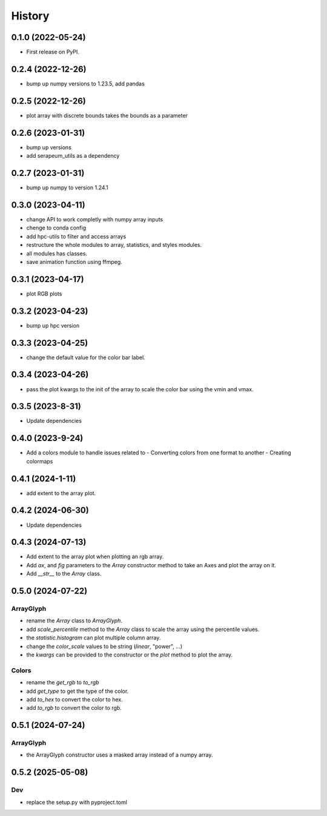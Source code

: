 =======
History
=======

0.1.0 (2022-05-24)
------------------

* First release on PyPI.

0.2.4 (2022-12-26)
------------------

* bump up numpy versions to 1.23.5, add pandas

0.2.5 (2022-12-26)
------------------

* plot array with discrete bounds takes the bounds as a parameter

0.2.6 (2023-01-31)
------------------

* bump up versions
* add serapeum_utils as a dependency

0.2.7 (2023-01-31)
------------------
* bump up numpy to version 1.24.1

0.3.0 (2023-04-11)
------------------
* change API to work completly with numpy array inputs
* chenge to conda config
* add hpc-utils to filter and access arrays
* restructure the whole modules to array, statistics, and styles modules.
* all modules has classes.
* save animation function using ffmpeg.

0.3.1 (2023-04-17)
------------------
* plot RGB plots

0.3.2 (2023-04-23)
------------------
* bump up hpc version

0.3.3 (2023-04-25)
------------------
* change the default value for the color bar label.

0.3.4 (2023-04-26)
------------------
* pass the plot kwargs to the init of the array to scale the color bar using the vmin and vmax.

0.3.5 (2023-8-31)
------------------
* Update dependencies

0.4.0 (2023-9-24)
------------------
* Add a colors module to handle issues related to
  - Converting colors from one format to another
  - Creating colormaps

0.4.1 (2024-1-11)
------------------
* add extent to the array plot.

0.4.2 (2024-06-30)
------------------
* Update dependencies

0.4.3 (2024-07-13)
------------------
* Add extent to the array plot when plotting an rgb array.
* Add `ax`, and `fig` parameters to the `Array` constructor method to take an Axes and plot the array on it.
* Add `__str__` to the `Array` class.

0.5.0 (2024-07-22)
------------------

ArrayGlyph
^^^^^^^^^^
* rename the `Array` class to `ArrayGlyph`.
* add `scale_percentile` method to the `Array` class to scale the array using the percentile values.
* the `statistic.histogram` can plot multiple column array.
* change the `color_scale` values to be string (`linear`, "power", ...)
* the `kwargs` can be provided to the constructor or the `plot` method to plot the array.

Colors
^^^^^^
* rename the `get_rgb` to `to_rgb`
* add `get_type` to get the type of the color.
* add `to_hex` to convert the color to hex.
* add `to_rgb` to convert the color to rgb.

0.5.1 (2024-07-24)
------------------

ArrayGlyph
^^^^^^^^^^
* the ArrayGlyph constructor uses a masked array instead of a numpy array.


0.5.2 (2025-05-08)
------------------

Dev
^^^
* replace the setup.py with pyproject.toml
